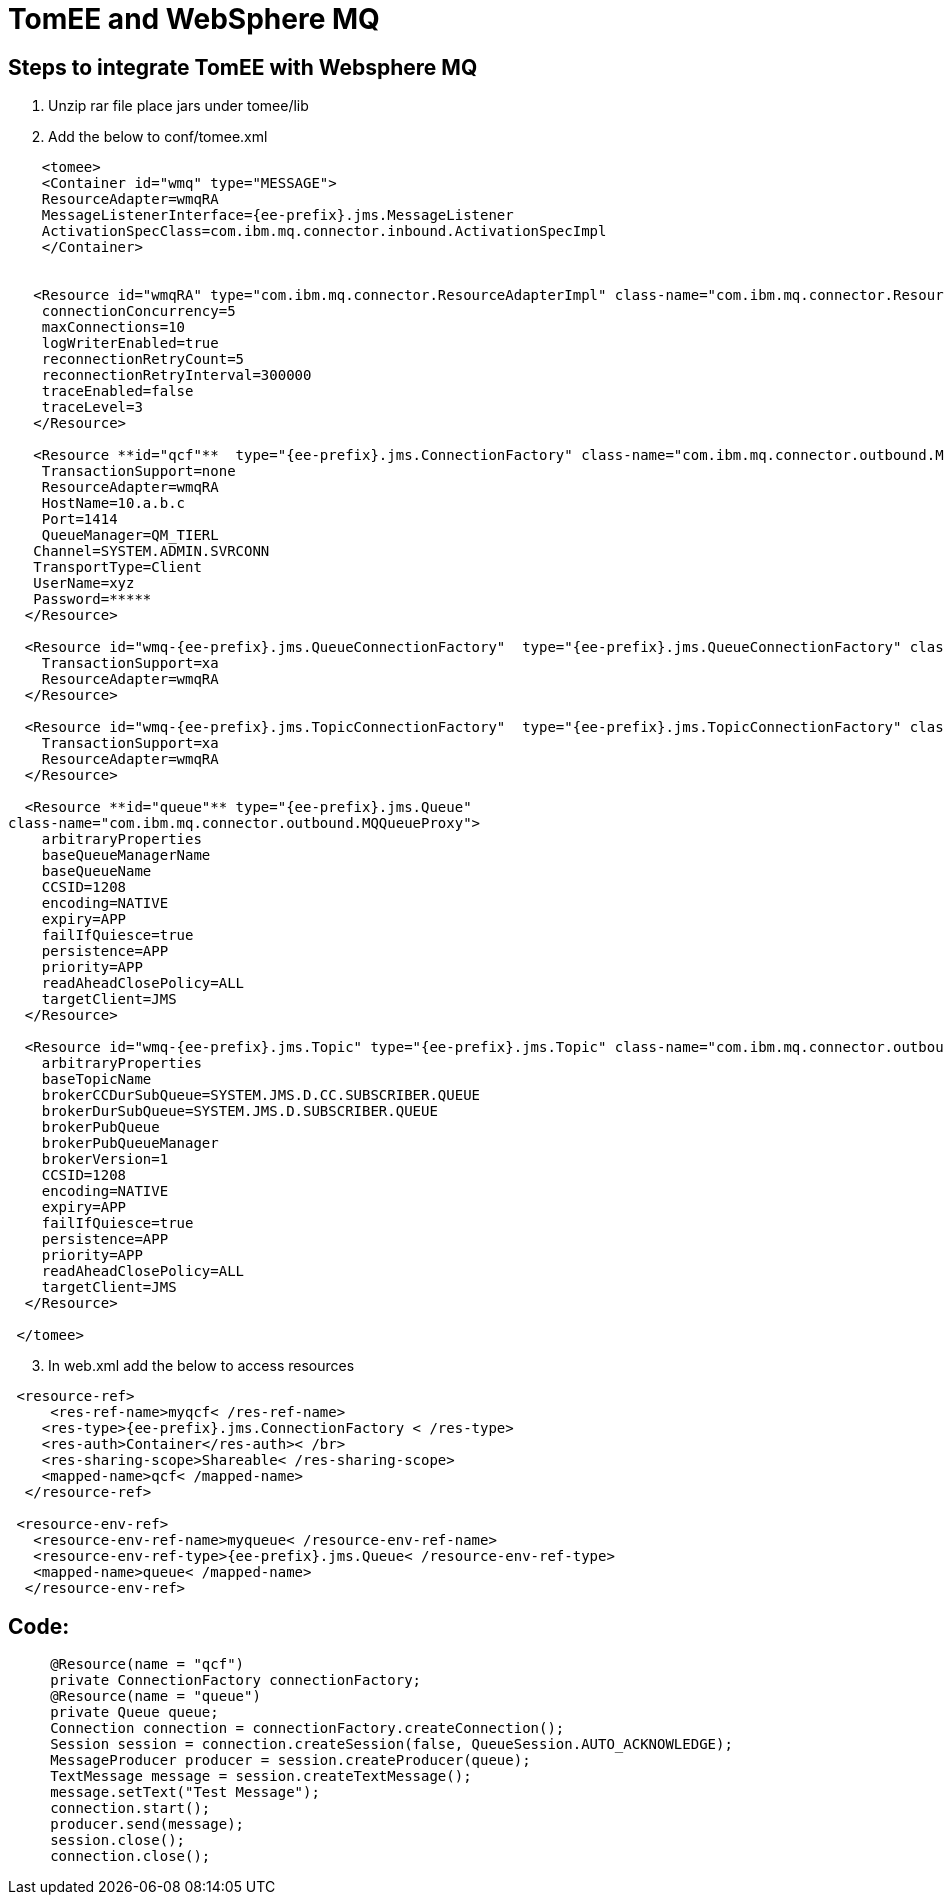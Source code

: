 = TomEE and WebSphere MQ
:index-group: Unrevised
:jbake-date: 2018-12-05
:jbake-type: page
:jbake-status: published


== Steps to integrate TomEE with Websphere MQ

. Unzip rar file place jars under tomee/lib
. Add the below to conf/tomee.xml

[source,xml]
----

    <tomee>
    <Container id="wmq" type="MESSAGE">
    ResourceAdapter=wmqRA
    MessageListenerInterface={ee-prefix}.jms.MessageListener
    ActivationSpecClass=com.ibm.mq.connector.inbound.ActivationSpecImpl
    </Container>


   <Resource id="wmqRA" type="com.ibm.mq.connector.ResourceAdapterImpl" class-name="com.ibm.mq.connector.ResourceAdapterImpl">
    connectionConcurrency=5
    maxConnections=10
    logWriterEnabled=true
    reconnectionRetryCount=5
    reconnectionRetryInterval=300000
    traceEnabled=false
    traceLevel=3
   </Resource>

   <Resource **id="qcf"**  type="{ee-prefix}.jms.ConnectionFactory" class-name="com.ibm.mq.connector.outbound.ManagedConnectionFactoryImpl">
    TransactionSupport=none
    ResourceAdapter=wmqRA
    HostName=10.a.b.c
    Port=1414
    QueueManager=QM_TIERL
   Channel=SYSTEM.ADMIN.SVRCONN
   TransportType=Client
   UserName=xyz
   Password=*****
  </Resource>

  <Resource id="wmq-{ee-prefix}.jms.QueueConnectionFactory"  type="{ee-prefix}.jms.QueueConnectionFactory" class-name="com.ibm.mq.connector.outbound.ManagedQueueConnectionFactoryImpl">
    TransactionSupport=xa
    ResourceAdapter=wmqRA
  </Resource>

  <Resource id="wmq-{ee-prefix}.jms.TopicConnectionFactory"  type="{ee-prefix}.jms.TopicConnectionFactory" class-name="com.ibm.mq.connector.outbound.ManagedTopicConnectionFactoryImpl">
    TransactionSupport=xa
    ResourceAdapter=wmqRA
  </Resource>

  <Resource **id="queue"** type="{ee-prefix}.jms.Queue"
class-name="com.ibm.mq.connector.outbound.MQQueueProxy">
    arbitraryProperties
    baseQueueManagerName
    baseQueueName
    CCSID=1208
    encoding=NATIVE
    expiry=APP
    failIfQuiesce=true
    persistence=APP
    priority=APP
    readAheadClosePolicy=ALL
    targetClient=JMS
  </Resource>

  <Resource id="wmq-{ee-prefix}.jms.Topic" type="{ee-prefix}.jms.Topic" class-name="com.ibm.mq.connector.outbound.MQTopicProxy">
    arbitraryProperties
    baseTopicName
    brokerCCDurSubQueue=SYSTEM.JMS.D.CC.SUBSCRIBER.QUEUE
    brokerDurSubQueue=SYSTEM.JMS.D.SUBSCRIBER.QUEUE
    brokerPubQueue
    brokerPubQueueManager
    brokerVersion=1
    CCSID=1208
    encoding=NATIVE
    expiry=APP
    failIfQuiesce=true
    persistence=APP
    priority=APP
    readAheadClosePolicy=ALL
    targetClient=JMS
  </Resource>

 </tomee>
----

[start=3]
. In web.xml add the below to access resources

[source,xml]
----
 <resource-ref>
     <res-ref-name>myqcf< /res-ref-name>
    <res-type>{ee-prefix}.jms.ConnectionFactory < /res-type>
    <res-auth>Container</res-auth>< /br>
    <res-sharing-scope>Shareable< /res-sharing-scope>
    <mapped-name>qcf< /mapped-name>
  </resource-ref>

 <resource-env-ref>
   <resource-env-ref-name>myqueue< /resource-env-ref-name>
   <resource-env-ref-type>{ee-prefix}.jms.Queue< /resource-env-ref-type>
   <mapped-name>queue< /mapped-name>
  </resource-env-ref>
----

== Code:

[source,java,subs=+attributes]
----
     @Resource(name = "qcf")
     private ConnectionFactory connectionFactory;
     @Resource(name = "queue")
     private Queue queue;
     Connection connection = connectionFactory.createConnection();
     Session session = connection.createSession(false, QueueSession.AUTO_ACKNOWLEDGE);
     MessageProducer producer = session.createProducer(queue);
     TextMessage message = session.createTextMessage();
     message.setText("Test Message");
     connection.start();
     producer.send(message);
     session.close();
     connection.close();
----

